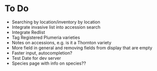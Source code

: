 * To Do
  - Searching by location/inventory by location
  - Integrate invasive list into accession search
  - Integrate Redlist
  - Tag Registered Plumeria varieties
  - Notes on accessions, e.g. is it a Thornton variety
  - More field in general and removing fields from display that are empty
  - Faster input, autocompletion?    
  - Test Date for dev server
  - Species page with info on species??

